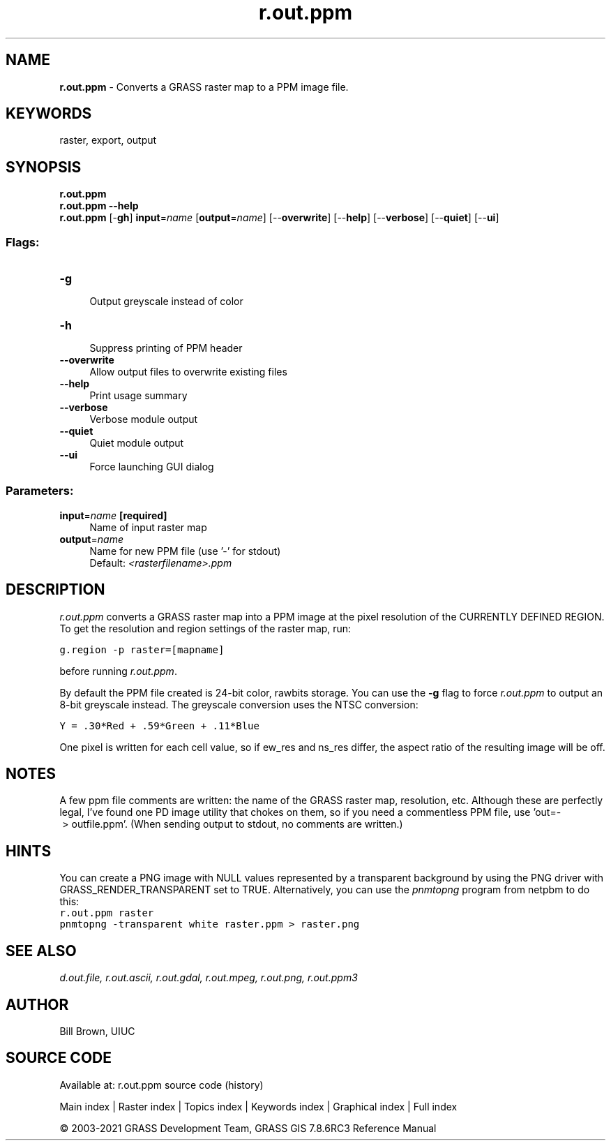 .TH r.out.ppm 1 "" "GRASS 7.8.6RC3" "GRASS GIS User's Manual"
.SH NAME
\fI\fBr.out.ppm\fR\fR  \- Converts a GRASS raster map to a PPM image file.
.SH KEYWORDS
raster, export, output
.SH SYNOPSIS
\fBr.out.ppm\fR
.br
\fBr.out.ppm \-\-help\fR
.br
\fBr.out.ppm\fR [\-\fBgh\fR] \fBinput\fR=\fIname\fR  [\fBoutput\fR=\fIname\fR]   [\-\-\fBoverwrite\fR]  [\-\-\fBhelp\fR]  [\-\-\fBverbose\fR]  [\-\-\fBquiet\fR]  [\-\-\fBui\fR]
.SS Flags:
.IP "\fB\-g\fR" 4m
.br
Output greyscale instead of color
.IP "\fB\-h\fR" 4m
.br
Suppress printing of PPM header
.IP "\fB\-\-overwrite\fR" 4m
.br
Allow output files to overwrite existing files
.IP "\fB\-\-help\fR" 4m
.br
Print usage summary
.IP "\fB\-\-verbose\fR" 4m
.br
Verbose module output
.IP "\fB\-\-quiet\fR" 4m
.br
Quiet module output
.IP "\fB\-\-ui\fR" 4m
.br
Force launching GUI dialog
.SS Parameters:
.IP "\fBinput\fR=\fIname\fR \fB[required]\fR" 4m
.br
Name of input raster map
.IP "\fBoutput\fR=\fIname\fR" 4m
.br
Name for new PPM file (use \(cq\-\(cq for stdout)
.br
Default: \fI<rasterfilename>.ppm\fR
.SH DESCRIPTION
\fIr.out.ppm\fR converts a GRASS raster map into a PPM image
at the pixel resolution of the CURRENTLY DEFINED REGION.
To get the resolution and region settings of the raster map, run:
.PP
.br
.nf
\fC
g.region \-p raster=[mapname]
\fR
.fi
.PP
before running \fIr.out.ppm\fR.
.PP
By default the PPM file created is 24\-bit color, rawbits storage.
You can use the \fB\-g\fR flag to force \fIr.out.ppm\fR to
output an 8\-bit greyscale instead.
The greyscale conversion uses the NTSC conversion:
.PP
.br
.nf
\fC
Y = .30*Red + .59*Green + .11*Blue
\fR
.fi
.PP
One pixel is written for each cell value, so if ew_res and
ns_res differ, the aspect ratio of the resulting image will be off.
.SH NOTES
A few ppm file comments are written: the name of the GRASS
raster map, resolution, etc.  Although these are perfectly legal,
I\(cqve found one PD image utility that chokes on them, so if you need
a commentless PPM file, use \(cqout=\- > outfile.ppm\(cq. (When sending
output to stdout, no comments are written.)
.SH HINTS
You can create a PNG image with NULL values represented by a transparent
background by using the PNG driver with
GRASS_RENDER_TRANSPARENT set to TRUE.
Alternatively, you can use the \fIpnmtopng\fR program from
netpbm to do this:
.br
.nf
\fC
r.out.ppm raster
pnmtopng \-transparent white raster.ppm > raster.png
\fR
.fi
.SH SEE ALSO
\fI
d.out.file,
r.out.ascii,
r.out.gdal,
r.out.mpeg,
r.out.png,
r.out.ppm3
\fR
.SH AUTHOR
Bill Brown, UIUC
.SH SOURCE CODE
.PP
Available at: r.out.ppm source code (history)
.PP
Main index |
Raster index |
Topics index |
Keywords index |
Graphical index |
Full index
.PP
© 2003\-2021
GRASS Development Team,
GRASS GIS 7.8.6RC3 Reference Manual
